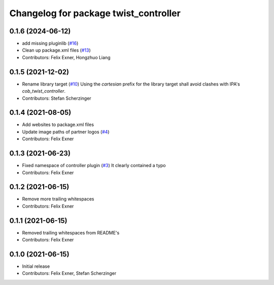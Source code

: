 ^^^^^^^^^^^^^^^^^^^^^^^^^^^^^^^^^^^^^^
Changelog for package twist_controller
^^^^^^^^^^^^^^^^^^^^^^^^^^^^^^^^^^^^^^

0.1.6 (2024-06-12)
------------------
* add missing pluginlib (`#16 <https://github.com/UniversalRobots/Universal_Robots_ROS_controllers_cartesian/pull/16>`_)
* Clean up package.xml files (`#13 <https://github.com/UniversalRobots/Universal_Robots_ROS_controllers_cartesian/issues/13>`_)
* Contributors: Felix Exner, Hongzhuo Liang

0.1.5 (2021-12-02)
------------------
* Rename library target (`#10 <https://github.com/UniversalRobots/Universal_Robots_ROS_controllers_cartesian/issues/10>`_)
  Using the `cartesian` prefix for the library target shall avoid clashes
  with IPA's `cob_twist_controller`.
* Contributors: Stefan Scherzinger

0.1.4 (2021-08-05)
------------------
* Add websites to package.xml files
* Update image paths of partner logos (`#4 <https://github.com/UniversalRobots/Universal_Robots_ROS_controllers_cartesian/issues/4>`_)
* Contributors: Felix Exner

0.1.3 (2021-06-23)
------------------
* Fixed namespace of controller plugin (`#3 <https://github.com/UniversalRobots/Universal_Robots_ROS_controllers_cartesian/issues/3>`_)
  It clearly contained a typo
* Contributors: Felix Exner

0.1.2 (2021-06-15)
------------------
* Remove more trailing whitespaces
* Contributors: Felix Exner

0.1.1 (2021-06-15)
------------------
* Removed trailing whitespaces from README's
* Contributors: Felix Exner

0.1.0 (2021-06-15)
------------------
* Initial release
* Contributors: Felix Exner, Stefan Scherzinger
